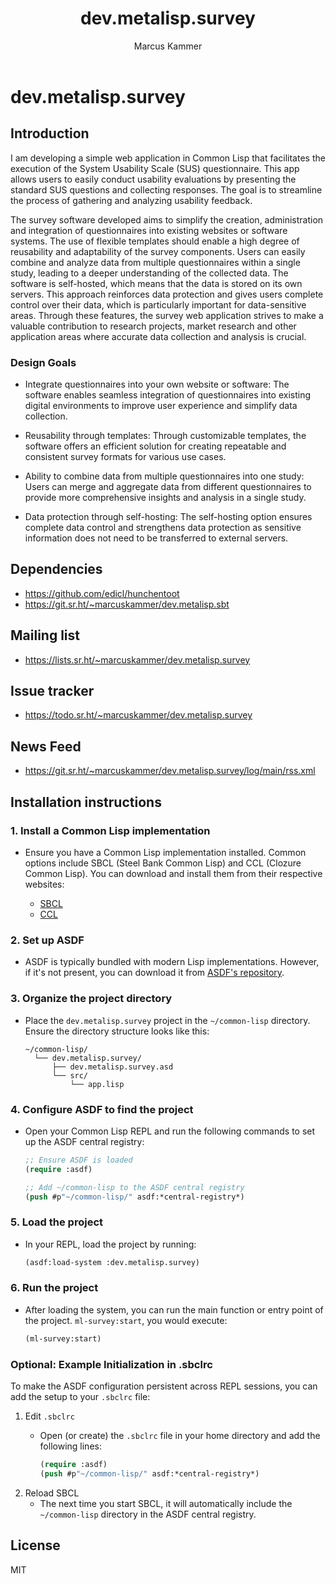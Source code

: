 #+title: dev.metalisp.survey
#+author: Marcus Kammer
#+email: marcus.kammer@metalisp.dev

* dev.metalisp.survey
** Introduction
I am developing a simple web application in Common Lisp that facilitates the
execution of the System Usability Scale (SUS) questionnaire. This app allows
users to easily conduct usability evaluations by presenting the standard SUS
questions and collecting responses. The goal is to streamline the process of
gathering and analyzing usability feedback.

The survey software developed aims to simplify the creation, administration and
integration of questionnaires into existing websites or software systems. The
use of flexible templates should enable a high degree of reusability and
adaptability of the survey components. Users can easily combine and analyze
data from multiple questionnaires within a single study, leading to a deeper
understanding of the collected data. The software is self-hosted, which means
that the data is stored on its own servers. This approach reinforces data
protection and gives users complete control over their data, which is
particularly important for data-sensitive areas. Through these features, the
survey web application strives to make a valuable contribution to research
projects, market research and other application areas where accurate data
collection and analysis is crucial.

*** Design Goals

- Integrate questionnaires into your own website or software: The software
  enables seamless integration of questionnaires into existing digital
  environments to improve user experience and simplify data collection.

- Reusability through templates: Through customizable templates, the software
  offers an efficient solution for creating repeatable and consistent survey
  formats for various use cases.

- Ability to combine data from multiple questionnaires into one study: Users
  can merge and aggregate data from different questionnaires to provide more
  comprehensive insights and analysis in a single study.

- Data protection through self-hosting: The self-hosting option ensures
  complete data control and strengthens data protection as sensitive
  information does not need to be transferred to external servers.

** Dependencies
- https://github.com/edicl/hunchentoot
- https://git.sr.ht/~marcuskammer/dev.metalisp.sbt
** Mailing list
- https://lists.sr.ht/~marcuskammer/dev.metalisp.survey
** Issue tracker
- https://todo.sr.ht/~marcuskammer/dev.metalisp.survey
** News Feed
- https://git.sr.ht/~marcuskammer/dev.metalisp.survey/log/main/rss.xml
** Installation instructions
*** 1. Install a Common Lisp implementation

   - Ensure you have a Common Lisp implementation installed. Common options
     include SBCL (Steel Bank Common Lisp) and CCL (Clozure Common Lisp). You
     can download and install them from their respective websites:

     - [[http://www.sbcl.org/][SBCL]]
     - [[https://ccl.clozure.com/][CCL]]

*** 2. Set up ASDF

   - ASDF is typically bundled with modern Lisp implementations. However, if
     it's not present, you can download it from [[https://gitlab.common-lisp.net/asdf/asdf][ASDF's repository]].

*** 3. Organize the project directory

   - Place the =dev.metalisp.survey= project in the =~/common-lisp=
     directory. Ensure the directory structure looks like this:

     #+BEGIN_EXAMPLE
     ~/common-lisp/
       └── dev.metalisp.survey/
           ├── dev.metalisp.survey.asd
           └── src/
               └── app.lisp
     #+END_EXAMPLE

*** 4. Configure ASDF to find the project

   - Open your Common Lisp REPL and run the following commands to set up the
     ASDF central registry:

     #+BEGIN_SRC lisp
     ;; Ensure ASDF is loaded
     (require :asdf)

     ;; Add ~/common-lisp to the ASDF central registry
     (push #p"~/common-lisp/" asdf:*central-registry*)
     #+END_SRC

*** 5. Load the project

   - In your REPL, load the project by running:

     #+BEGIN_SRC lisp
     (asdf:load-system :dev.metalisp.survey)
     #+END_SRC

*** 6. Run the project

   - After loading the system, you can run the main function or entry point of
     the project.
     =ml-survey:start=, you would execute:

     #+BEGIN_SRC lisp
     (ml-survey:start)
     #+END_SRC

*** Optional: Example Initialization in .sbclrc

To make the ASDF configuration persistent across REPL sessions, you can add the
setup to your =.sbclrc= file:

1. Edit =.sbclrc=
   - Open (or create) the =.sbclrc= file in your home directory and add the
     following lines:

     #+BEGIN_SRC lisp
     (require :asdf)
     (push #p"~/common-lisp/" asdf:*central-registry*)
     #+END_SRC

2. Reload SBCL
   - The next time you start SBCL, it will automatically include the
     =~/common-lisp= directory in the ASDF central registry.

** License

MIT
